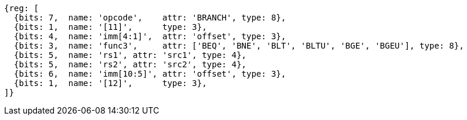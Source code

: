 //### Conditional Branches

[wavedrom, ,]
....
{reg: [
  {bits: 7,  name: 'opcode',    attr: 'BRANCH', type: 8},
  {bits: 1,  name: '[11]',      type: 3},
  {bits: 4,  name: 'imm[4:1]',  attr: 'offset', type: 3},
  {bits: 3,  name: 'func3',     attr: ['BEQ', 'BNE', 'BLT', 'BLTU', 'BGE', 'BGEU'], type: 8},
  {bits: 5,  name: 'rs1', attr: 'src1', type: 4},
  {bits: 5,  name: 'rs2', attr: 'src2', type: 4},
  {bits: 6,  name: 'imm[10:5]', attr: 'offset', type: 3},
  {bits: 1,  name: '[12]',      type: 3},
]}
....
